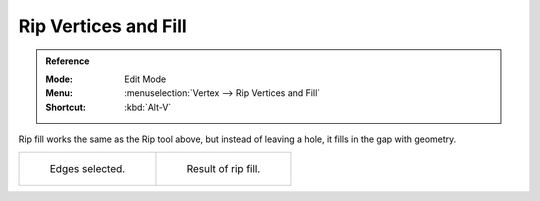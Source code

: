 
*********************
Rip Vertices and Fill
*********************

.. admonition:: Reference
   :class: refbox

   :Mode:      Edit Mode
   :Menu:      :menuselection:`Vertex --> Rip Vertices and Fill`
   :Shortcut:  :kbd:`Alt-V`

Rip fill works the same as the Rip tool above, but instead of leaving a hole,
it fills in the gap with geometry.

.. list-table::

   * - .. figure:: /images/modeling_meshes_editing_vertex_rip-vertices_edges-before.png
          :width: 260px

          Edges selected.

     - .. figure:: /images/modeling_meshes_editing_vertex_rip-vertices-fill_result.png
          :width: 260px

          Result of rip fill.
